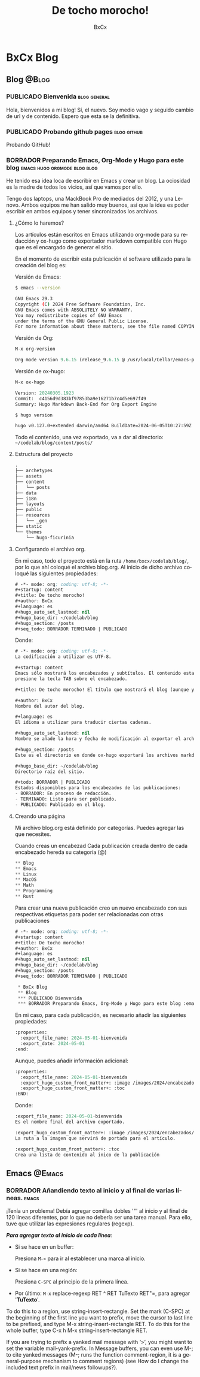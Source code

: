 # -*- mode: org; coding: utf-8; -*-
#+startup: content
#+title: De tocho morocho!
#+author: BxCx
#+language: es
#+hugo_auto_set_lastmod: nil
#+hugo_base_dir: ~/codelab/blog
#+hugo_section: /posts
#+seq_todo: BORRADOR TERMINADO | PUBLICADO


* BxCx Blog
** Blog                                                           :@Blog:
*** PUBLICADO Bienvenida                           :blog:general:
CLOSED: [2024-06-22 Sat 14:33]
:properties:
:export_file_name: 2024-05-01-bienvenida
:export_date: 2024-05-01
:end:
Hola, bienvenidos a mi blog!
Sí, el nuevo. Soy medio vago y seguido cambio de url y de contenido. Espero que esta se la definitiva.
*** PUBLICADO Probando github pages                           :blog:github:
CLOSED: [2024-06-22 Sat 23:10]
:properties:
:export_file_name: 2024-06-22-probando-github-pages
:export_date: 2024-06-22
:end:
Probando GitHub!
*** BORRADOR Preparando Emacs, Org-Mode y Hugo para este blog :emacs:hugo:orgmode:blog:blog:
:properties:
:export_file_name: 2024-05-03-preparar-emacs-orgmode-hugo-blog
:export_date: 2024-05-03
:end:

He tenido esa idea loca de escribir en Emacs y crear un blog. La ociosidad es la madre de todos los vicios, así que
vamos por ello.

Tengo dos laptops, una MackBook Pro de mediados del 2012, y una Lenovo. Ambos equipos me han salido muy buenos, así que
la idea es poder escribir en ambos equipos y tener sincronizados los archivos.

**** ¿Cómo lo haremos?

Los artículos están escritos en Emacs utilizando org-mode para su redacción y ox-hugo como exportador markdown compatible con Hugo que es el encargado de generar el sitio.

En el momento de escribir esta publicación el software utilizado para la creación del blog es:

Versión de Emacs:
#+begin_src bash
$ emacs --version

GNU Emacs 29.3
Copyright (C) 2024 Free Software Foundation, Inc.
GNU Emacs comes with ABSOLUTELY NO WARRANTY.
You may redistribute copies of GNU Emacs
under the terms of the GNU General Public License.
For more information about these matters, see the file named COPYING.
#+end_src

Versión de Org:
#+begin_src emacs-lisp
M-x org-version

Org mode version 9.6.15 (release_9.6.15 @ /usr/local/Cellar/emacs-plus@29/29.3/share/emacs/29.3/lisp/org/)
#+end_src

Versión de ox-hugo:
#+begin_src emacs-lisp
M-x ox-hugo

Version: 20240305.1923
Commit:  c4156d9d383bf97853ba9e16271b7c4d5e697f49
Summary: Hugo Markdown Back-End for Org Export Engine
#+end_src

#+begin_src bash
$ hugo version

hugo v0.127.0+extended darwin/amd64 BuildDate=2024-06-05T10:27:59Z VendorInfo=brew
#+end_src

Todo el contenido, una vez exportado, va a dar al directorio:
=~/codelab/blog/content/posts/=

**** Estructura del proyecto

#+begin_src emacs-lisp
.
├── archetypes
├── assets
├── content
│   └── posts
├── data
├── i18n
├── layouts
├── public
├── resources
│   └── _gen
├── static
└── themes
    └── hugo-ficurinia
#+end_src

**** Configurando el archivo org.
En mi caso, todo el proyecto está en la ruta =/home/bxcx/codelab/blog/=, por lo que ahí coloqué el archivo blog.org.
Al inicio de dicho archivo coloqué las siguientes propiedades:

#+begin_src emacs-lisp
# -*- mode: org; coding: utf-8; -*-
#+startup: content
#+title: De tocho morocho!
#+author: BxCx
#+language: es
#+hugo_auto_set_lastmod: nil
#+hugo_base_dir: ~/codelab/blog
#+hugo_section: /posts
#+seq_todo: BORRADOR TERMINADO | PUBLICADO
#+end_src

Donde:
#+begin_src emacs-lisp
# -*- mode: org; coding: utf-8; -*-
La codificación a utilizar es UTF-8.

#+startup: content
Emacs sólo mostrará los encabezados y subtítulos. El contenido estará disponible cuando se
presione la tecla TAB sobre el encabezado.

#+title: De tocho morocho! El título que mostrará el blog (aunque yo lo configuro en el hugo.toml).

#+author: BxCx
Nombre del autor del blog.

#+language: es
El idioma a utilizar para traducir ciertas cadenas.

#+hugo_auto_set_lastmod: nil
Nombre se añade la hora y fecha de modificación al exportar el archivo.

#+hugo_section: /posts
Este es el directorio en donde ox-hugo exportará los archivos markdown.

#+hugo_base_dir: ~/codelab/blog
Directorio raíz del sitio.

#+todo: BORRADOR | PUBLICADO
Estados disponibles para los encabezados de las publicaciones:
- BORRADOR: En proceso de redacción.
- TERMINADO: Listo para ser publicado.
- PUBLICADO: Publicado en el blog.
#+end_src

**** Creando una página

Mi archivo blog.org está definido por categorías. Puedes agregar las que necesites.

Cuando creas un encabezad Cada publicación creada dentro de cada encabezado hereda su categoría (@)

#+begin_src emacs-lisp
 ** Blog                                                              :@blog:
 ** Emacs                                                             :@emacs:
 ** Linux                                                             :@linux:
 ** MacOS                                                             :@macos:
 ** Math                                                              :@math:
 ** Programming                                                       :@programming:
 ** Rust                                                              :@rust:
#+end_src

Para crear una nueva publicación creo un nuevo encabezado con sus respectivas etiquetas para poder ser relacionadas con otras publicaciones

#+begin_src emacs-lisp
# -*- mode: org; coding: utf-8; -*-
#+startup: content
#+title: De tocho morocho!
#+author: BxCx
#+language: es
#+hugo_auto_set_lastmod: nil
#+hugo_base_dir: ~/codelab/blog
#+hugo_section: /posts
#+seq_todo: BORRADOR TERMINADO | PUBLICADO

 * BxCx Blog
 ** Blog                                                           :@Blog:
 *** PUBLICADO Bienvenida                                          :blog:general:
 *** BORRADOR Preparando Emacs, Org-Mode y Hugo para este blog :emacs:hugo:orgmode:blog:blog:
#+end_src

En mi caso, para cada publicación, es necesario añadir las siguientes propiedades:

#+begin_src emacs-lisp
:properties:
  :export_file_name: 2024-05-01-bienvenida
  :export_date: 2024-05-01
:end:
#+end_src

Aunque, puedes añadir información adicional:
#+begin_src emacs-lisp
:properties:
  :export_file_name: 2024-05-01-bienvenida
  :export_hugo_custom_front_matter+: :image /images/2024/encabezados/art-bienvenida.png
  :export_hugo_custom_front_matter+: :toc
:END:
#+end_src

Donde:
#+begin_src emacs-lisp
:export_file_name: 2024-05-01-bienvenida
Es el nombre final del archivo exportado.

:export_hugo_custom_front_matter+: :image /images/2024/encabezados/art-bienvenida.png
La ruta a la imagen que servirá de portada para el artículo.

:export_hugo_custom_front_matter+: :toc
Crea una lista de contenido al inico de la publicación
 #+end_src

** Emacs                                                            :@Emacs:
*** BORRADOR Añandiendo texto al inicio y al final de varias líneas. :emacs:
:properties:
:export_file_name: 2024-05-02-regexp-comillas-inicio-y-fin
:export_date: 2024-05-02
:end:
¡Tenía un problema! Debía agregar comillas dobles '"' al inicio y al final de 120 líneas diferentes, por lo que no
debería ser una tarea manual. Para ello, tuve que utilizar las expresiones regulares (regexp).

*/Para agregar texto al inicio de cada línea/*:
- Si se hace en un buffer:

    Presiona ~M-<~ para ir al establecer una marca al inicio.

- Si se hace en una región:

    Presiona  =C-SPC= al principio de la primera línea.

- Por último: =M-x= replace-regexp RET ^ RET TuTexto RET"=, para agregar '*TuTexto*'.

To do this to a region, use string-insert-rectangle. Set the mark (C-SPC) at the beginning of the first line you want to prefix, move the cursor to last line to be prefixed, and type M-x string-insert-rectangle RET. To do this for the whole buffer, type C-x h M-x string-insert-rectangle RET.

If you are trying to prefix a yanked mail message with ‘>’, you might want to set the variable mail-yank-prefix. In Message buffers, you can even use M-; to cite yanked messages (M-; runs the function comment-region, it is a general-purpose mechanism to comment regions) (see How do I change the included text prefix in mail/news followups?).
